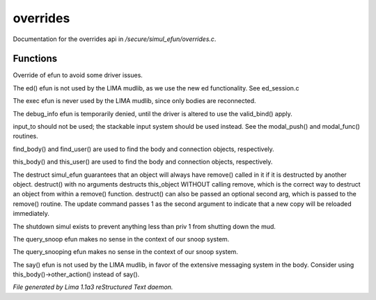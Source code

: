 overrides
**********

Documentation for the overrides api in */secure/simul_efun/overrides.c*.

Functions
=========
.. c:function:: string terminal_colour(string str, mapping m, int wrap, int indent)

Override of efun to avoid some driver issues.


.. c:function:: nomask varargs void ed(string file, mixed func)

The ed() efun is not used by the LIMA mudlib, as we use the new ed
functionality.  See ed_session.c


.. c:function:: nomask int exec(object target, object src)

The exec efun is never used by the LIMA mudlib, since only bodies are
reconnected.


.. c:function:: nomask string debug_info(int operation, object ob)

The debug_info efun is temporarily denied, until the driver is altered
to use the valid_bind() apply.


.. c:function:: nomask varargs int input_to()

input_to should not be used; the stackable input system should be used
instead.  See the modal_push() and modal_func() routines.


.. c:function:: nomask object find_player(string str)

find_body() and find_user() are used to find the body and connection objects,
respectively.


.. c:function:: nomask object this_player(string str)

this_body() and this_user() are used to find the body and connection objects,
respectively.


.. c:function:: nomask varargs void destruct(object ob, mixed arg)

The destruct simul_efun guarantees that an object will always have remove()
called in it if it is destructed by another object.  destruct() with no
arguments destructs this_object WITHOUT calling remove, which is the
correct way to destruct an object from within a remove() function.
destruct() can also be passed an optional second arg, which is passed
to the remove() routine.  The update command passes 1 as the second
argument to indicate that a new copy will be reloaded immediately.


.. c:function:: nomask void shutdown()

The shutdown simul exists to prevent anything less than priv 1 from shutting
down the mud.


.. c:function:: nomask object query_snoop(object ob)

The query_snoop efun makes no sense in the context of our snoop system.


.. c:function:: nomask object query_snooping(object ob)

The query_snooping efun makes no sense in the context of our snoop system.


.. c:function:: void say(string m)

The say() efun is not used by the LIMA mudlib, in favor of the extensive
messaging system in the body.  Consider using this_body()->other_action()
instead of say().



*File generated by Lima 1.1a3 reStructured Text daemon.*
